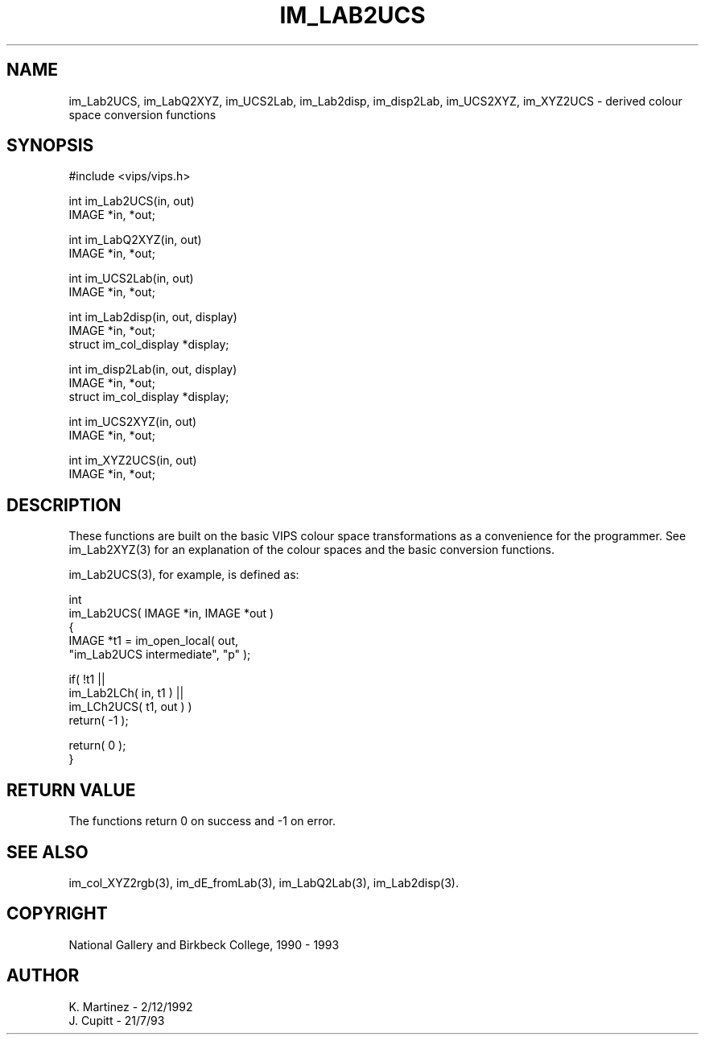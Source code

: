 .TH IM_LAB2UCS 3 "2 December 1992"
.SH NAME
im_Lab2UCS, im_LabQ2XYZ, im_UCS2Lab, im_Lab2disp, im_disp2Lab, im_UCS2XYZ,
im_XYZ2UCS \- derived colour space conversion functions
.SH SYNOPSIS
#include <vips/vips.h>

int im_Lab2UCS(in, out)
.br
IMAGE *in, *out;

int im_LabQ2XYZ(in, out)
.br
IMAGE *in, *out;

int im_UCS2Lab(in, out)
.br
IMAGE *in, *out;

int im_Lab2disp(in, out, display)
.br
IMAGE *in, *out;
.br
struct im_col_display *display;

int im_disp2Lab(in, out, display)
.br
IMAGE *in, *out;
.br
struct im_col_display *display;

int im_UCS2XYZ(in, out)
.br
IMAGE *in, *out;

int im_XYZ2UCS(in, out)
.br
IMAGE *in, *out;

.SH DESCRIPTION
These functions are built on the basic VIPS colour space transformations as a
convenience for the programmer. See im_Lab2XYZ(3) for an explanation of the
colour spaces and the basic conversion functions.

im_Lab2UCS(3), for example, is defined as:

  int
  im_Lab2UCS( IMAGE *in, IMAGE *out )
  {
     IMAGE *t1 = im_open_local( out, 
        "im_Lab2UCS intermediate", "p" );
   
     if( !t1 || 
        im_Lab2LCh( in, t1 ) || 
        im_LCh2UCS( t1, out ) )
        return( -1 );
   
     return( 0 );
  }

.SH RETURN VALUE
The functions return 0 on success and -1 on error.
.SH SEE ALSO 
im_col_XYZ2rgb(3), im_dE_fromLab(3), im_LabQ2Lab(3), im_Lab2disp(3).
.SH COPYRIGHT
National Gallery and Birkbeck College, 1990 - 1993
.SH AUTHOR
K. Martinez \- 2/12/1992
.br
J. Cupitt \- 21/7/93
